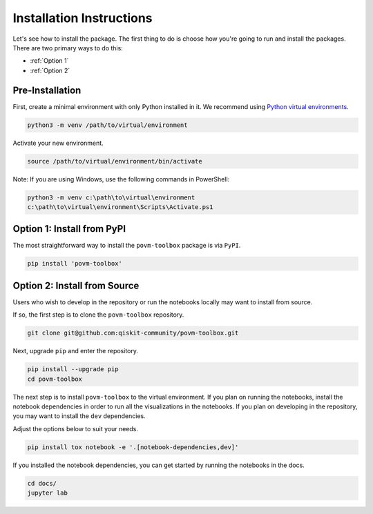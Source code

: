 Installation Instructions
=========================

Let's see how to install the package. The first
thing to do is choose how you're going to run and install the
packages. There are two primary ways to do this:

- :ref:`Option 1`
- :ref:`Option 2`

Pre-Installation
^^^^^^^^^^^^^^^^

First, create a minimal environment with only Python installed in it. We recommend using `Python virtual environments <https://docs.python.org/3.10/tutorial/venv.html>`__.

.. code:: sh

    python3 -m venv /path/to/virtual/environment

Activate your new environment.

.. code:: sh

    source /path/to/virtual/environment/bin/activate

Note: If you are using Windows, use the following commands in PowerShell:

.. code:: pwsh

    python3 -m venv c:\path\to\virtual\environment
    c:\path\to\virtual\environment\Scripts\Activate.ps1


.. _Option 1:

Option 1: Install from PyPI
^^^^^^^^^^^^^^^^^^^^^^^^^^^

The most straightforward way to install the ``povm-toolbox`` package is via ``PyPI``.

.. code:: sh

    pip install 'povm-toolbox'


.. _Option 2:

Option 2: Install from Source
^^^^^^^^^^^^^^^^^^^^^^^^^^^^^

Users who wish to develop in the repository or run the notebooks locally may want to install from source.

If so, the first step is to clone the ``povm-toolbox`` repository.

.. code:: sh

    git clone git@github.com:qiskit-community/povm-toolbox.git

Next, upgrade ``pip`` and enter the repository.

.. code:: sh

    pip install --upgrade pip
    cd povm-toolbox

The next step is to install ``povm-toolbox`` to the virtual environment. If you plan on running the notebooks, install the
notebook dependencies in order to run all the visualizations in the notebooks. If you plan on developing in the repository, you
may want to install the ``dev`` dependencies.

Adjust the options below to suit your needs.

.. code:: sh

    pip install tox notebook -e '.[notebook-dependencies,dev]'

If you installed the notebook dependencies, you can get started by running the notebooks in the docs.

.. code::

    cd docs/
    jupyter lab
